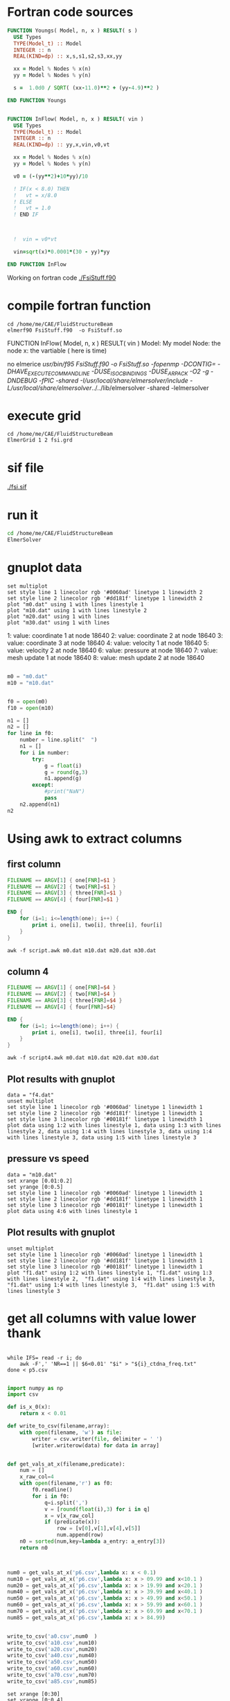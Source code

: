 





* Fortran code sources
#+begin_src fortran :tangle FsiStuff.f90
FUNCTION Youngs( Model, n, x ) RESULT( s )
  USE Types
  TYPE(Model_t) :: Model
  INTEGER :: n
  REAL(KIND=dp) :: x,s,s1,s2,s3,xx,yy
  
  xx = Model % Nodes % x(n)
  yy = Model % Nodes % y(n)
  
  s =  1.0d0 / SQRT( (xx-11.0)**2 + (yy-4.9)**2 )
  
END FUNCTION Youngs


FUNCTION InFlow( Model, n, x ) RESULT( vin )
  USE Types
  TYPE(Model_t) :: Model
  INTEGER :: n
  REAL(KIND=dp) :: yy,x,vin,v0,vt
  
  xx = Model % Nodes % x(n)
  yy = Model % Nodes % y(n)
  
  v0 = (-(yy**2)+10*yy)/10
  
  ! IF(x < 8.0) THEN
  !   vt = x/8.0
  ! ELSE
  !   vt = 1.0
  ! END IF


  
  !  vin = v0*vt

  vin=sqrt(x)*0.0001*(30 - yy)*yy
  
END FUNCTION InFlow
#+end_src


Working on fortran code
[[./FsiStuff.f90]]


* compile fortran function

#+begin_src shell :results raw drawer
cd /home/me/CAE/FluidStructureBeam
elmerf90 FsiStuff.f90  -o FsiStuff.so
#+end_src

#+RESULTS:
:results:
no elmerice
/usr/bin/f95 FsiStuff.f90 -o FsiStuff.so -fopenmp -DCONTIG= -DHAVE_EXECUTECOMMANDLINE -DUSE_ISO_C_BINDINGS -DUSE_ARPACK -O2 -g -DNDEBUG -fPIC -shared -I/usr/local/share/elmersolver/include -L/usr/local/share/elmersolver/../../lib/elmersolver -shared -lelmersolver 
:end:

FUNCTION InFlow( Model, n, x ) RESULT( vin )
Model: My model
Node: the node
x: the vartiable ( here is time)



#+RESULTS:
:results:
no elmerice
/usr/bin/f95 FsiStuff.f90 -o FsiStuff.so -fopenmp -DCONTIG= -DHAVE_EXECUTECOMMANDLINE -DUSE_ISO_C_BINDINGS -DUSE_ARPACK -O2 -g -DNDEBUG -fPIC -shared -I/usr/local/share/elmersolver/include -L/usr/local/share/elmersolver/../../lib/elmersolver -shared -lelmersolver 
:end:



* execute grid
#+begin_src shell :results raw drawer
cd /home/me/CAE/FluidStructureBeam
ElmerGrid 1 2 fsi.grd
#+end_src

#+RESULTS:
:results:

Starting program Elmergrid
Elmergrid reading in-line arguments
Output will be saved to file fsi.

Elmergrid loading data:
-----------------------
Loading the geometry from file 'fsi.grd'.
Loading ElmerGrid file version: 210903
Defining the coordinate system (2-DIM).
Loading 8 subcell limits in X-direction
Loading 7 subcell limits in Y-direction
Loading material structure
LoadElmergrid: materials interval is [1,6]
Loading boundary conditions
Found 6 boundaries
Loading minimum number of elements
Reached the end of command file
Found 1 divisions for grid

Loading ElmerGrid commands from file 'fsi.grd'.
Reached the end of command file
Read commands from a file

Elmergrid creating and manipulating meshes:
-------------------------------------------
20 cells were created.
Numbered 80883 knots in 20060 9-node elements.
Numbering order was <y><x> and max levelwidth 344.
85 element sides between materials 6 and 1 were located to type 1.
85 element sides between materials 4 and 1 were located to type 2.
163 element sides between materials 2 and 1 were located to type 3.
236 element sides between materials 3 and 1 were located to type 4.
231 element sides between materials 5 and 1 were located to type 5.
5 element sides between materials 5 and 2 were located to type 6.
Coordinates defined in 2 dimensions

Elmergrid saving data with method 2:
-------------------------------------
Saving mesh in ElmerSolver format to directory fsi.
Reusing an existing directory
Saving 80883 coordinates to mesh.nodes.
Saving 20060 element topologies to mesh.elements.
Saving boundary elements to mesh.boundary.
Saving header info to mesh.header.

Thank you for using Elmergrid!
Send bug reports and feature wishes to elmeradm@csc.fi
:end:



* sif file

[[./fsi.sif]]


* run it


#+begin_src sh :async :results raw drawer
cd /home/me/CAE/FluidStructureBeam
ElmerSolver
#+end_src




* gnuplot data



#+begin_src gnuplot
set multiplot
set style line 1 linecolor rgb '#0060ad' linetype 1 linewidth 2
set style line 2 linecolor rgb '#dd181f' linetype 1 linewidth 2
plot "m0.dat" using 1 with lines linestyle 1
plot "m10.dat" using 1 with lines linestyle 2 
plot "m20.dat" using 1 with lines
plot "m30.dat" using 1 with lines
#+end_src

#+RESULTS:


   1: value: coordinate 1 at node 18640
   2: value: coordinate 2 at node 18640
   3: value: coordinate 3 at node 18640
   4: value: velocity 1 at node 18640
   5: value: velocity 2 at node 18640
   6: value: pressure at node 18640
   7: value: mesh update 1 at node 18640
   8: value: mesh update 2 at node 18640
 


#+begin_src python :session *Python* :results value

m0 = "m0.dat"
m10 = "m10.dat"


f0 = open(m0)
f10 = open(m10)

n1 = []
n2 = []
for line in f0:
    number = line.split("  ")
    n1 = []
    for i in number:
        try:
            g = float(i)
            g = round(g,3)
            n1.append(g)
        except:
            #print("NaN")
            pass
    n2.append(n1)
n2

#+end_src

#+RESULTS:
| 10.072 |  0.0 | 0.0 | 0.0 | 0.0 | 0.081 | 0.002 |  0.0 |
| 10.073 | -0.0 | 0.0 | 0.0 | 0.0 | 0.115 | 0.003 | -0.0 |
| 10.074 | -0.0 | 0.0 | 0.0 | 0.0 | 0.141 | 0.004 | -0.0 |
| 10.075 |  0.0 | 0.0 | 0.0 | 0.0 | 0.164 | 0.004 |  0.0 |
| 10.075 | -0.0 | 0.0 | 0.0 | 0.0 | 0.184 | 0.005 | -0.0 |
| 10.076 |  0.0 | 0.0 | 0.0 | 0.0 | 0.203 | 0.005 |  0.0 |
| 10.076 | -0.0 | 0.0 | 0.0 | 0.0 |  0.22 | 0.006 | -0.0 |
| 10.076 |  0.0 | 0.0 | 0.0 | 0.0 | 0.237 | 0.006 |  0.0 |
| 10.077 |  0.0 | 0.0 | 0.0 | 0.0 | 0.253 | 0.006 |  0.0 |
| 10.077 |  0.0 | 0.0 | 0.0 | 0.0 | 0.268 | 0.007 |  0.0 |
| 10.077 | -0.0 | 0.0 | 0.0 | 0.0 | 0.282 | 0.007 | -0.0 |
| 10.078 | -0.0 | 0.0 | 0.0 | 0.0 | 0.296 | 0.007 | -0.0 |
| 10.078 |  0.0 | 0.0 | 0.0 | 0.0 |  0.31 | 0.008 |  0.0 |
| 10.079 |  0.0 | 0.0 | 0.0 | 0.0 | 0.323 | 0.008 |  0.0 |
| 10.079 |  0.0 | 0.0 | 0.0 | 0.0 | 0.336 | 0.008 |  0.0 |
| 10.079 |  0.0 | 0.0 | 0.0 | 0.0 | 0.349 | 0.009 |  0.0 |
|  10.08 |  0.0 | 0.0 | 0.0 | 0.0 | 0.361 | 0.009 |  0.0 |
|  10.08 |  0.0 | 0.0 | 0.0 | 0.0 | 0.373 | 0.009 |  0.0 |
|  10.08 |  0.0 | 0.0 | 0.0 | 0.0 | 0.386 |  0.01 |  0.0 |
|  10.08 |  0.0 | 0.0 | 0.0 | 0.0 | 0.397 |  0.01 |  0.0 |
| 10.081 |  0.0 | 0.0 | 0.0 | 0.0 | 0.409 |  0.01 |  0.0 |
| 10.081 |  0.0 | 0.0 | 0.0 | 0.0 | 0.421 | 0.011 |  0.0 |
| 10.081 |  0.0 | 0.0 | 0.0 | 0.0 | 0.432 | 0.011 |  0.0 |
| 10.081 |  0.0 | 0.0 | 0.0 | 0.0 | 0.443 | 0.011 |  0.0 |
| 10.082 |  0.0 | 0.0 | 0.0 | 0.0 | 0.455 | 0.011 |  0.0 |
| 10.082 |  0.0 | 0.0 | 0.0 | 0.0 | 0.466 | 0.012 |  0.0 |
| 10.082 |  0.0 | 0.0 | 0.0 | 0.0 | 0.477 | 0.012 |  0.0 |
| 10.083 |  0.0 | 0.0 | 0.0 | 0.0 | 0.488 | 0.012 |  0.0 |
| 10.083 |  0.0 | 0.0 | 0.0 | 0.0 | 0.498 | 0.012 |  0.0 |
| 10.083 |  0.0 | 0.0 | 0.0 | 0.0 | 0.509 | 0.013 |  0.0 |
| 10.083 |  0.0 | 0.0 | 0.0 | 0.0 |  0.52 | 0.013 |  0.0 |
| 10.084 |  0.0 | 0.0 | 0.0 | 0.0 |  0.53 | 0.013 |  0.0 |
| 10.084 |  0.0 | 0.0 | 0.0 | 0.0 | 0.541 | 0.013 |  0.0 |
| 10.084 |  0.0 | 0.0 | 0.0 | 0.0 | 0.551 | 0.014 |  0.0 |
| 10.084 |  0.0 | 0.0 | 0.0 | 0.0 | 0.562 | 0.014 |  0.0 |
| 10.085 |  0.0 | 0.0 | 0.0 | 0.0 | 0.572 | 0.014 |  0.0 |
| 10.085 |  0.0 | 0.0 | 0.0 | 0.0 | 0.582 | 0.014 |  0.0 |
| 10.085 |  0.0 | 0.0 | 0.0 | 0.0 | 0.592 | 0.015 |  0.0 |
| 10.085 |  0.0 | 0.0 | 0.0 | 0.0 | 0.603 | 0.015 |  0.0 |
| 10.086 |  0.0 | 0.0 | 0.0 | 0.0 | 0.613 | 0.015 |  0.0 |



* Using awk to extract columns

** first column
#+begin_src awk :tangle script.awk
FILENAME == ARGV[1] { one[FNR]=$1 }
FILENAME == ARGV[2] { two[FNR]=$1 }
FILENAME == ARGV[3] { three[FNR]=$1 }
FILENAME == ARGV[4] { four[FNR]=$1 }

END {
    for (i=1; i<=length(one); i++) {
        print i, one[i], two[i], three[i], four[i]
    }
}
#+end_src

#+begin_src shell :results output file :file f1.dat
awk -f script.awk m0.dat m10.dat m20.dat m30.dat
#+end_src

#+RESULTS:
[[file:f1.dat]]






** column 4
#+begin_src awk :tangle script4.awk
FILENAME == ARGV[1] { one[FNR]=$4 }
FILENAME == ARGV[2] { two[FNR]=$4 }
FILENAME == ARGV[3] { three[FNR]=$4 }
FILENAME == ARGV[4] { four[FNR]=$4}

END {
    for (i=1; i<=length(one); i++) {
        print i, one[i], two[i], three[i], four[i]
    }
}
#+end_src

#+begin_src shell :results output file :file f4.dat
awk -f script4.awk m0.dat m10.dat m20.dat m30.dat
#+end_src

#+RESULTS:
[[file:f4.dat]]


** Plot results with gnuplot

#+begin_src gnuplot
data = "f4.dat"
unset multiplot
set style line 1 linecolor rgb '#0060ad' linetype 1 linewidth 1
set style line 2 linecolor rgb '#dd181f' linetype 1 linewidth 1
set style line 3 linecolor rgb '#00181f' linetype 1 linewidth 1
plot data using 1:2 with lines linestyle 1, data using 1:3 with lines linestyle 2, data using 1:4 with lines linestyle 3, data using 1:4 with lines linestyle 3, data using 1:5 with lines linestyle 3
#+end_src

#+RESULTS:


** pressure vs speed


#+begin_src gnuplot
data = "m10.dat"
set xrange [0.01:0.2]
set yrange [0:0.5]
set style line 1 linecolor rgb '#0060ad' linetype 1 linewidth 1
set style line 2 linecolor rgb '#dd181f' linetype 1 linewidth 1
set style line 3 linecolor rgb '#00181f' linetype 1 linewidth 1
plot data using 4:6 with lines linestyle 1
#+end_src

#+RESULTS:


** Plot results with gnuplot

#+begin_src gnuplot
unset multiplot
set style line 1 linecolor rgb '#0060ad' linetype 1 linewidth 1
set style line 2 linecolor rgb '#dd181f' linetype 1 linewidth 1
set style line 3 linecolor rgb '#00181f' linetype 1 linewidth 1
plot "f1.dat" using 1:2 with lines linestyle 1, "f1.dat" using 1:3 with lines linestyle 2,  "f1.dat" using 1:4 with lines linestyle 3, "f1.dat" using 1:4 with lines linestyle 3,  "f1.dat" using 1:5 with lines linestyle 3
#+end_src



#+RESULTS:




* get all columns with value lower thank

#+begin_src shell

while IFS= read -r i; do
    awk -F',' 'NR==1 || $6<0.01' "$i" > "${i}_ctdna_freq.txt"
done < p5.csv

#+end_src

#+RESULTS:


#+begin_src python :session *Python* :results value
import numpy as np
import csv

def is_x_0(x):
    return x < 0.01

def write_to_csv(filename,array):
    with open(filename, 'w') as file:
        writer = csv.writer(file, delimiter = ' ')
        [writer.writerow(data) for data in array]


def get_vals_at_x(filename,predicate):
    num = []
    x_raw_col=4
    with open(filename,'r') as f0:
        f0.readline()
        for i in f0:
            q=i.split(',')
            v = [round(float(i),3) for i in q]
            x = v[x_raw_col]
            if (predicate(x)):
                row = [v[0],v[1],v[4],v[5]]
                num.append(row)
    n0 = sorted(num,key=lambda a_entry: a_entry[3])
    return n0



num0 = get_vals_at_x('p6.csv',lambda x: x < 0.1)
num10 = get_vals_at_x('p6.csv',lambda x: x > 09.99 and x<10.1 )
num20 = get_vals_at_x('p6.csv',lambda x: x > 19.99 and x<20.1 )
num40 = get_vals_at_x('p6.csv',lambda x: x > 39.99 and x<40.1 )
num50 = get_vals_at_x('p6.csv',lambda x: x > 49.99 and x<50.1 )
num60 = get_vals_at_x('p6.csv',lambda x: x > 59.99 and x<60.1 )
num70 = get_vals_at_x('p6.csv',lambda x: x > 69.99 and x<70.1 )
num85 = get_vals_at_x('p6.csv',lambda x: x > 84.99)


write_to_csv('a0.csv',num0  )
write_to_csv('a10.csv',num10)
write_to_csv('a20.csv',num20)
write_to_csv('a40.csv',num40)
write_to_csv('a50.csv',num50)
write_to_csv('a60.csv',num60)
write_to_csv('a70.csv',num70)
write_to_csv('a85.csv',num85)
#+end_src

#+RESULTS:
: None

#+begin_src gnuplot 
set xrange [0:30]
set yrange [0:0.4]
plot 'a0.csv' u 4:2 w lines, 'a10.csv' u 4:2 w lines, 'a20.csv' u 4:2 w lines, 'a40.csv' u 4:2 w lines, 'a50.csv' u 4:2 w lines, 'a60.csv' u 4:2 w lines, 'a70.csv' u 4:2 w lines, 'a85.csv' u 4:2 w lines

#+end_src

#+RESULTS:

